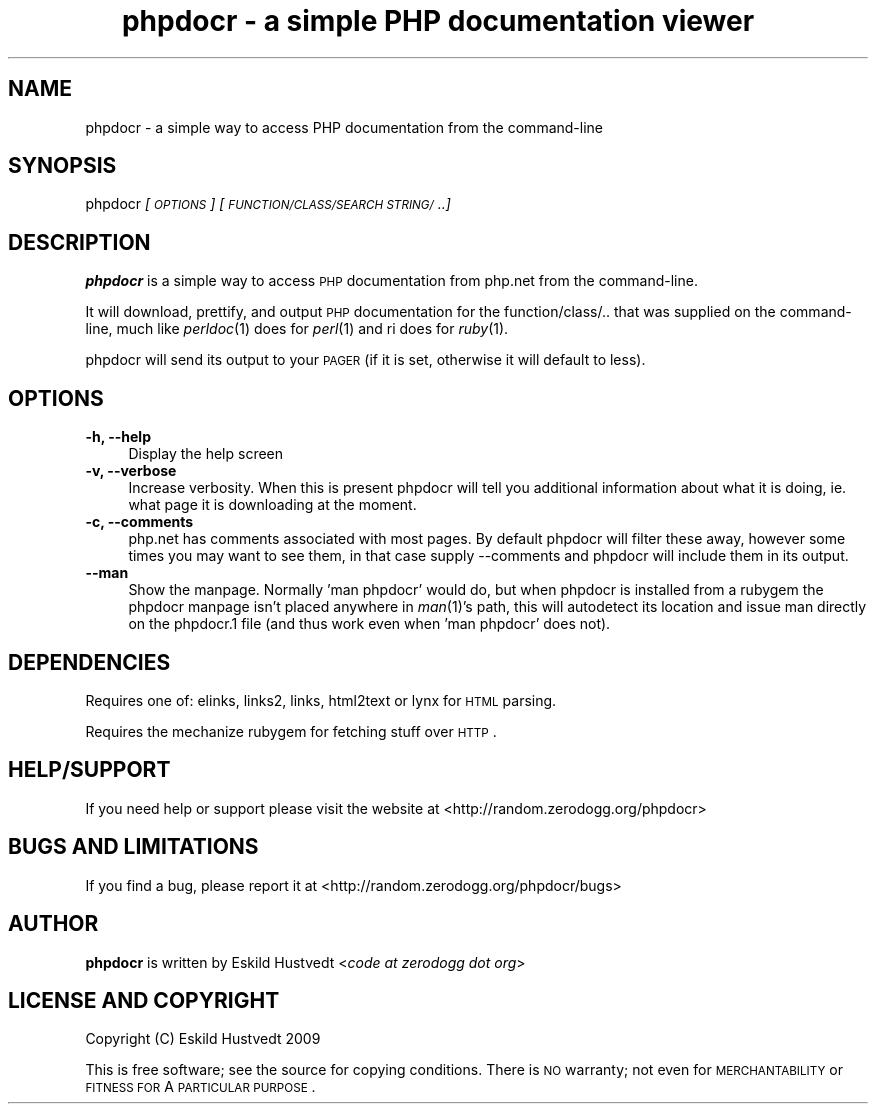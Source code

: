.IX Title "phpdocr - a simple PHP documentation viewer 1"
.TH "phpdocr - a simple PHP documentation viewer" 1 "2009-09-22" "phpdocr 0.1" ""
.\" For nroff, turn off justification.  Always turn off hyphenation; it makes
.\" way too many mistakes in technical documents.
.if n .ad l
.nh
.SH "NAME"
phpdocr \- a simple way to access PHP documentation from the command\-line
.SH "SYNOPSIS"
.IX Header "SYNOPSIS"
phpdocr \fI[\s-1OPTIONS\s0]\fR \fI[\s-1FUNCTION/CLASS/SEARCH\s0 \s-1STRING/\s0..]\fR
.SH "DESCRIPTION"
.IX Header "DESCRIPTION"
\&\fBphpdocr\fR is a simple way to access \s-1PHP\s0 documentation from php.net
from the command-line.
.PP
It will download, prettify, and output \s-1PHP\s0 documentation for the
function/class/.. that was supplied on the command-line, much like
\&\fIperldoc\fR\|(1) does for \fIperl\fR\|(1) and ri does for \fIruby\fR\|(1).
.PP
phpdocr will send its output to your \s-1PAGER\s0 (if it is set, otherwise
it will default to less).
.SH "OPTIONS"
.IX Header "OPTIONS"
.IP "\fB\-h, \-\-help\fR" 4
.IX Item "-h, --help"
Display the help screen
.IP "\fB\-v, \-\-verbose\fR" 4
.IX Item "-v, --verbose"
Increase verbosity. When this is present phpdocr will tell you additional
information about what it is doing, ie. what page it is downloading at the
moment.
.IP "\fB\-c, \-\-comments\fR" 4
.IX Item "-c, --comments"
php.net has comments associated with most pages. By default phpdocr will
filter these away, however some times you may want to see them, in that
case supply \-\-comments and phpdocr will include them in its output.
.IP "\fB\-\-man\fR" 4
.IX Item "--man"
Show the manpage. Normally 'man phpdocr' would do, but when phpdocr is
installed from a rubygem the phpdocr manpage isn't placed anywhere
in \fIman\fR\|(1)'s path, this will autodetect its location and issue man
directly on the phpdocr.1 file (and thus work even when 'man phpdocr'
does not).
.SH "DEPENDENCIES"
.IX Header "DEPENDENCIES"
Requires one of: elinks, links2, links, html2text or lynx for \s-1HTML\s0 parsing.
.PP
Requires the mechanize rubygem for fetching stuff over \s-1HTTP\s0.
.SH "HELP/SUPPORT"
.IX Header "HELP/SUPPORT"
If you need help or support please visit the website at <http://random.zerodogg.org/phpdocr>
.SH "BUGS AND LIMITATIONS"
.IX Header "BUGS AND LIMITATIONS"
If you find a bug, please report it at <http://random.zerodogg.org/phpdocr/bugs>
.SH "AUTHOR"
.IX Header "AUTHOR"
\&\fBphpdocr\fR is written by Eskild Hustvedt <\fIcode at zerodogg dot org\fR>
.SH "LICENSE AND COPYRIGHT"
.IX Header "LICENSE AND COPYRIGHT"
Copyright (C) Eskild Hustvedt 2009
.PP
This is free software; see the source for copying conditions.  There is \s-1NO\s0
warranty; not even for \s-1MERCHANTABILITY\s0 or \s-1FITNESS\s0 \s-1FOR\s0 A \s-1PARTICULAR\s0 \s-1PURPOSE\s0.
